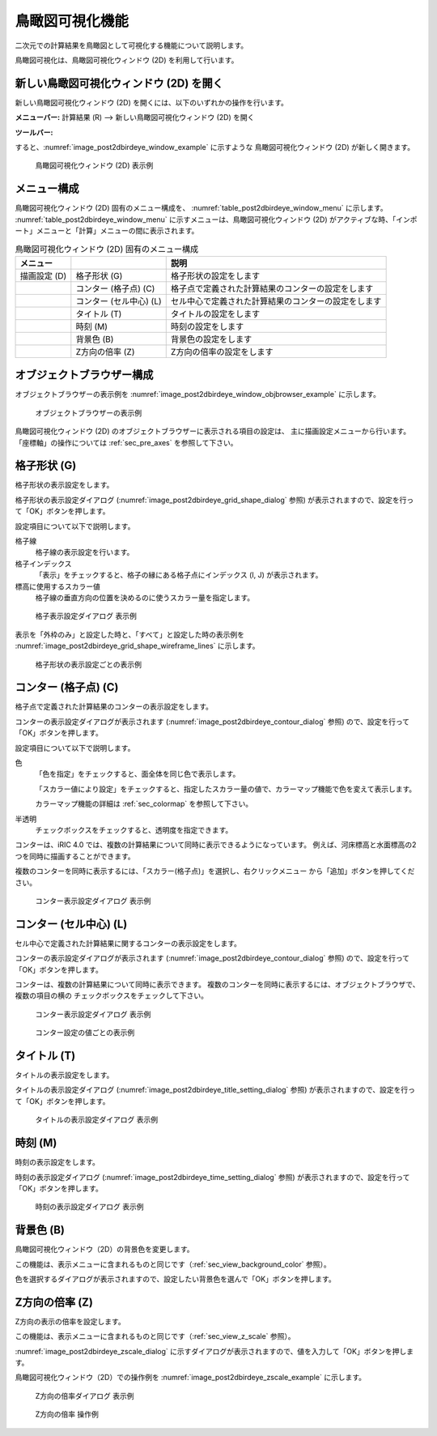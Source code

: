 .. _sec_2dbirdeye_vis_func:

鳥瞰図可視化機能
=======================

二次元での計算結果を鳥瞰図として可視化する機能について説明します。

鳥瞰図可視化は、鳥瞰図可視化ウィンドウ (2D) を利用して行います。

新しい鳥瞰図可視化ウィンドウ (2D) を開く
-------------------------------------------------------

.. |post2dbirdeye-window-icon| image:: images/post2dbirdeye-window-icon.png

新しい鳥瞰図可視化ウィンドウ (2D)
を開くには、以下のいずれかの操作を行います。


**メニューバー:** 計算結果 (R) --> 新しい鳥瞰図可視化ウィンドウ (2D) を開く

**ツールバー:** |post2dbirdeye-window-icon|

すると、:numref:`image_post2dbirdeye_window_example` に示すような
鳥瞰図可視化ウィンドウ (2D) が新しく開きます。

.. _image_post2dbirdeye_window_example:

.. figure:: images/post2dbirdeye_window_example.png
   :width: 380pt

   鳥瞰図可視化ウィンドウ (2D) 表示例

メニュー構成
--------------

鳥瞰図可視化ウィンドウ (2D) 固有のメニュー構成を、
:numref:`table_post2dbirdeye_window_menu` に示します。
:numref:`table_post2dbirdeye_window_menu`
に示すメニューは、鳥瞰図可視化ウィンドウ (2D)
がアクティブな時、「インポート」メニューと「計算」メニューの間に表示されます。

.. _table_post2dbirdeye_window_menu:

.. list-table:: 鳥瞰図可視化ウィンドウ (2D) 固有のメニュー構成
   :header-rows: 1

   * - メニュー
     -
     - 説明
   * - 描画設定 (D)
     - 格子形状 (G)
     - 格子形状の設定をします
   * -
     - コンター (格子点) (C)
     - 格子点で定義された計算結果のコンターの設定をします
   * -
     - コンター (セル中心) (L)
     - セル中心で定義された計算結果のコンターの設定をします
   * -
     - タイトル (T)
     - タイトルの設定をします
   * -
     - 時刻 (M)
     - 時刻の設定をします
   * -
     - 背景色 (B)
     - 背景色の設定をします
   * -
     - Z方向の倍率 (Z)
     - Z方向の倍率の設定をします

オブジェクトブラウザー構成
----------------------------

オブジェクトブラウザーの表示例を
:numref:`image_post2dbirdeye_window_objbrowser_example` に示します。

.. _image_post2dbirdeye_window_objbrowser_example:

.. figure:: images/post2dbirdeye_window_objbrowser_example.png
   :width: 140pt

   オブジェクトブラウザーの表示例

鳥瞰図可視化ウィンドウ (2D) のオブジェクトブラウザーに表示される項目の設定は、
主に描画設定メニューから行います。「座標軸」の操作については :ref:`sec_pre_axes`
を参照して下さい。

格子形状 (G)
-------------------

格子形状の表示設定をします。

格子形状の表示設定ダイアログ (:numref:`image_post2dbirdeye_grid_shape_dialog` 参照)
が表示されますので、設定を行って「OK」ボタンを押します。

設定項目について以下で説明します。

格子線
   格子線の表示設定を行います。

格子インデックス
   「表示」をチェックすると、格子の縁にある格子点にインデックス (I, J) が表示されます。

標高に使用するスカラー値
   格子線の垂直方向の位置を決めるのに使うスカラー量を指定します。

.. _image_post2dbirdeye_grid_shape_dialog:

.. figure:: images/post2dbirdeye_grid_shape_dialog.png
   :width: 200pt

   格子表示設定ダイアログ 表示例

表示を「外枠のみ」と設定した時と、「すべて」と設定した時の表示例を
:numref:`image_post2dbirdeye_grid_shape_wireframe_lines`
に示します。

.. _image_post2dbirdeye_grid_shape_wireframe_lines:

.. figure:: images/post2dbirdeye_grid_shape_wireframe_lines.png
   :width: 360pt

   格子形状の表示設定ごとの表示例

コンター (格子点) (C)
-------------------------

格子点で定義された計算結果のコンターの表示設定をします。

コンターの表示設定ダイアログが表示されます
(:numref:`image_post2dbirdeye_contour_dialog` 参照)
ので、設定を行って「OK」ボタンを押します。

設定項目について以下で説明します。

色
   「色を指定」をチェックすると、面全体を同じ色で表示します。

   「スカラー値により設定」をチェックすると、指定したスカラー量の値で、カラーマップ機能で色を変えて表示します。

   カラーマップ機能の詳細は :ref:`sec_colormap` を参照して下さい。

半透明
   チェックボックスをチェックすると、透明度を指定できます。

コンターは、iRIC 4.0 では、複数の計算結果について同時に表示できるようになっています。
例えば、河床標高と水面標高の2つを同時に描画することができます。

複数のコンターを同時に表示するには、「スカラー(格子点)」を選択し、右クリックメニュー
から「追加」ボタンを押してください。

.. _image_post2dbirdeye_contour_dialog:

.. figure:: images/post2dbirdeye_contour_dialog.png
   :width: 440pt

   コンター表示設定ダイアログ 表示例

コンター (セル中心) (L)
-----------------------

セル中心で定義された計算結果に関するコンターの表示設定をします。

コンターの表示設定ダイアログが表示されます (:numref:`image_post2dbirdeye_contour_dialog` 参照)
ので、設定を行って「OK」ボタンを押します。

コンターは、複数の計算結果について同時に表示できます。
複数のコンターを同時に表示するには、オブジェクトブラウザで、複数の項目の横の
チェックボックスをチェックして下さい。

.. _image_post2dbirdeye_cellcenter_contour_dialog:

.. figure:: images/post2dbirdeye_cellcenter_contour_dialog.png
   :width: 300pt

   コンター表示設定ダイアログ 表示例

.. _image_post2dbirdeye_cellcenter_contours_by_displaysetting:

.. figure:: images/post2dbirdeye_cellcenter_contours_by_displaysetting.png
   :width: 380pt

   コンター設定の値ごとの表示例

タイトル (T)
-------------

タイトルの表示設定をします。

タイトルの表示設定ダイアログ
(:numref:`image_post2dbirdeye_title_setting_dialog` 参照)
が表示されますので、設定を行って「OK」ボタンを押します。

.. _image_post2dbirdeye_title_setting_dialog:

.. figure:: images/post2dbirdeye_title_setting_dialog.png
   :width: 200pt

   タイトルの表示設定ダイアログ 表示例

時刻 (M)
-------------

時刻の表示設定をします。

時刻の表示設定ダイアログ (:numref:`image_post2dbirdeye_time_setting_dialog` 参照)
が表示されますので、設定を行って「OK」ボタンを押します。

.. _image_post2dbirdeye_time_setting_dialog:

.. figure:: images/post2dbirdeye_time_setting_dialog.png
   :width: 180pt

   時刻の表示設定ダイアログ 表示例

背景色 (B)
-------------------------

鳥瞰図可視化ウィンドウ（2D）の背景色を変更します。

この機能は、表示メニューに含まれるものと同じです（:ref:`sec_view_background_color` 参照）。

色を選択するダイアログが表示されますので、設定したい背景色を選んで「OK」ボタンを押します。

Z方向の倍率 (Z)
-------------------------

Z方向の表示の倍率を設定します。

この機能は、表示メニューに含まれるものと同じです（:ref:`sec_view_z_scale` 参照）。

:numref:`image_post2dbirdeye_zscale_dialog`
に示すダイアログが表示されますので、値を入力して「OK」ボタンを押します。

鳥瞰図可視化ウィンドウ（2D）での操作例を
:numref:`image_post2dbirdeye_zscale_example` に示します。

.. _image_post2dbirdeye_zscale_dialog:

.. figure:: images/post2dbirdeye_zscale_dialog.png
   :width: 150pt

   Z方向の倍率ダイアログ 表示例

.. _image_post2dbirdeye_zscale_example:

.. figure:: images/post2dbirdeye_zscale_example.png
   :width: 400pt

   Z方向の倍率 操作例
